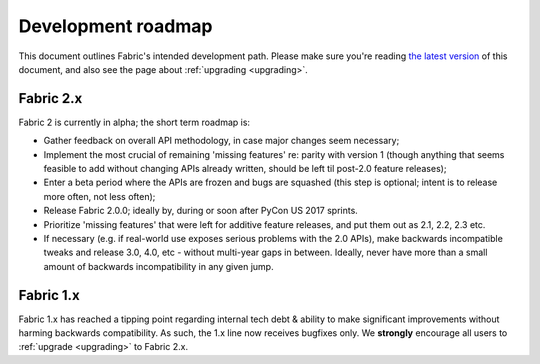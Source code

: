 ===================
Development roadmap
===================

This document outlines Fabric's intended development path. Please make sure
you're reading `the latest version <http://fabfile.org/roadmap.html>`_ of this
document, and also see the page about :ref:`upgrading <upgrading>`.

Fabric 2.x
==========

Fabric 2 is currently in alpha; the short term roadmap is:

- Gather feedback on overall API methodology, in case major changes seem
  necessary;
- Implement the most crucial of remaining 'missing features' re: parity with
  version 1 (though anything that seems feasible to add without changing
  APIs already written, should be left til post-2.0 feature releases);
- Enter a beta period where the APIs are frozen and bugs are squashed (this
  step is optional; intent is to release more often, not less often);
- Release Fabric 2.0.0; ideally by, during or soon after PyCon US 2017 sprints.
- Prioritize 'missing features' that were left for additive feature releases,
  and put them out as 2.1, 2.2, 2.3 etc.
- If necessary (e.g. if real-world use exposes serious problems with the 2.0
  APIs), make backwards incompatible tweaks and release 3.0, 4.0, etc - without
  multi-year gaps in between. Ideally, never have more than a small amount of
  backwards incompatibility in any given jump.

Fabric 1.x
==========

Fabric 1.x has reached a tipping point regarding internal tech debt & ability
to make significant improvements without harming backwards compatibility. As
such, the 1.x line now receives bugfixes only. We **strongly** encourage all
users to :ref:`upgrade <upgrading>` to Fabric 2.x.
